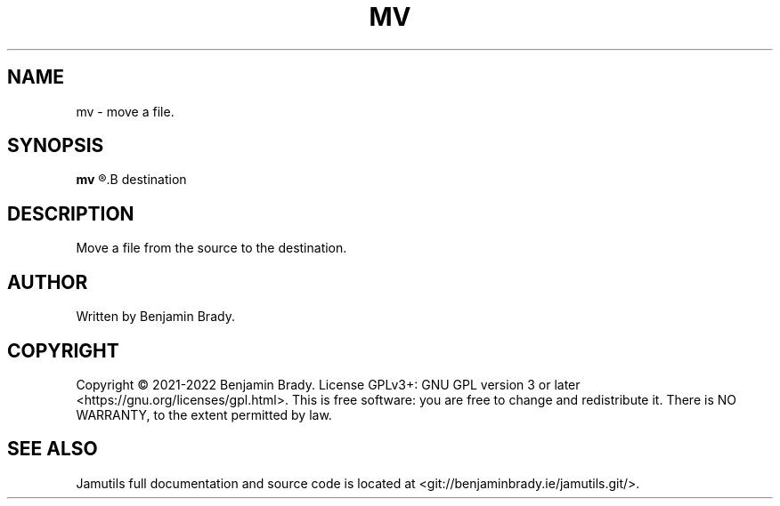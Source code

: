 .TH MV 1 "March 2022" Jamutils-JAMUTILS_VERSION
.SH NAME
mv \- move a file.
.SH SYNOPSIS
.B mv
.R source
.B destination
.SH DESCRIPTION
Move a file from the source to the destination.
.SH AUTHOR
Written by Benjamin Brady.
.SH COPYRIGHT
Copyright \(co 2021\-2022 Benjamin Brady. License GPLv3+: GNU GPL version 3 or
later <https://gnu.org/licenses/gpl.html>. This is free software: you are free
to change and redistribute it. There is NO WARRANTY, to the extent permitted by
law.
.SH SEE ALSO
Jamutils full documentation and source code is located at
<git://benjaminbrady.ie/jamutils.git/>.
